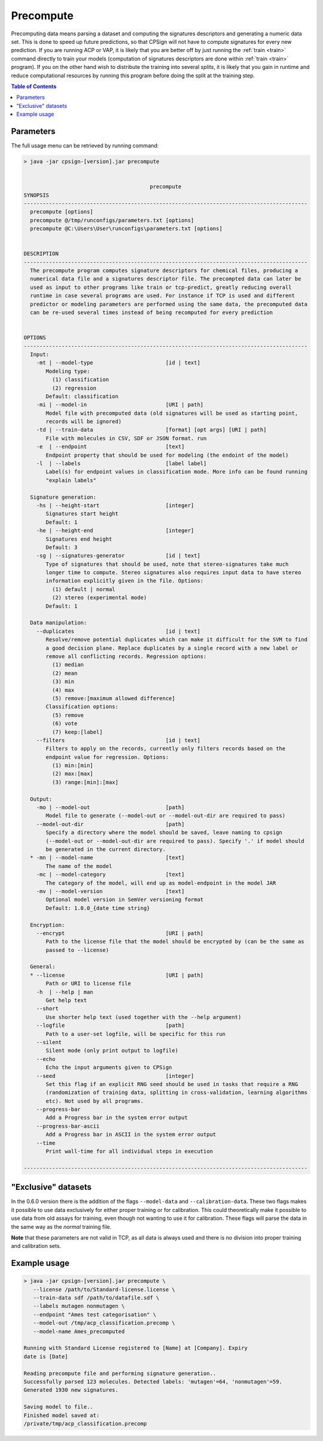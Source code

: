 .. _precompute: 

.. |br| raw:: html

   <br />
   


 
Precompute
==========

Precomputing data means parsing a dataset and computing the signatures descriptors 
and generating a numeric data set. This is done to speed up future predictions, so that CPSign will not have to compute signatures for every new prediction.
If you are running ACP or VAP, it is likely that you are better off by just running the :ref:`train <train>` command directly to train your models (computation 
of signatures descriptors are done within :ref:`train <train>` program). If you on the other hand wish to distribute the training into several *splits*, it
is likely that you gain in runtime and reduce computational resources by running this program before doing the split at the training step. 

.. contents:: Table of Contents
   :depth: 3
   :backlinks: top


Parameters
----------
The full usage menu can be retrieved by running command: 

.. code-block:: text

   > java -jar cpsign-[version].jar precompute
   
   
                                           precompute
   SYNOPSIS
   ------------------------------------------------------------------------------------------
     precompute [options]
     precompute @/tmp/runconfigs/parameters.txt [options]
     precompute @C:\Users\User\runconfigs\parameters.txt [options]
   
   
   DESCRIPTION
   ------------------------------------------------------------------------------------------
     The precompute program computes signature descriptors for chemical files, producing a
     numerical data file and a signatures descriptor file. The precompted data can later be
     used as input to other programs like train or tcp-predict, greatly reducing overall
     runtime in case several programs are used. For instance if TCP is used and different
     predictor or modeling parameters are performed using the same data, the precomputed data
     can be re-used several times instead of being recomputed for every prediction
   
   
   OPTIONS
   ------------------------------------------------------------------------------------------
     Input:
       -mt | --model-type                       [id | text]
          Modeling type:
            (1) classification
            (2) regression
          Default: classification
       -mi | --model-in                         [URI | path]
          Model file with precomputed data (old signatures will be used as starting point,
          records will be ignored)
       -td | --train-data                       [format] [opt args] [URI | path]
          File with molecules in CSV, SDF or JSON format. run 
       -e  | --endpoint                         [text]
          Endpoint property that should be used for modeling (the endoint of the model)
       -l  | --labels                           [label label]
          Label(s) for endpoint values in classification mode. More info can be found running
          "explain labels"
   
     Signature generation:
       -hs | --height-start                     [integer]
          Signatures start height
          Default: 1
       -he | --height-end                       [integer]
          Signatures end height
          Default: 3
       -sg | --signatures-generator             [id | text]
          Type of signatures that should be used, note that stereo-signatures take much
          longer time to compute. Stereo signatures also requires input data to have stereo
          information explicitly given in the file. Options:
            (1) default | normal
            (2) stereo (experimental mode)
          Default: 1
   
     Data manipulation:
       --duplicates                             [id | text]
          Resolve/remove potential duplicates which can make it difficult for the SVM to find
          a good decision plane. Replace duplicates by a single record with a new label or
          remove all conflicting records. Regression options:
            (1) median
            (2) mean
            (3) min
            (4) max
            (5) remove:[maximum allowed difference]
          Classification options:
            (5) remove
            (6) vote
            (7) keep:[label]
       --filters                                [id | text]
          Filters to apply on the records, currently only filters records based on the
          endpoint value for regression. Options:
            (1) min:[min]
            (2) max:[max]
            (3) range:[min]:[max]
   
     Output:
       -mo | --model-out                        [path]
          Model file to generate (--model-out or --model-out-dir are required to pass)
       --model-out-dir                          [path]
          Specify a directory where the model should be saved, leave naming to cpsign
          (--model-out or --model-out-dir are required to pass). Specify '.' if model should
          be generated in the current directory.
     * -mn | --model-name                       [text]
          The name of the model
       -mc | --model-category                   [text]
          The category of the model, will end up as model-endpoint in the model JAR
       -mv | --model-version                    [text]
          Optional model version in SemVer versioning format
          Default: 1.0.0_{date time string}
   
     Encryption:
       --encrypt                                [URI | path]
          Path to the license file that the model should be encrypted by (can be the same as
          passed to --license)
   
     General:
     * --license                                [URI | path]
          Path or URI to license file
       -h  | --help | man
          Get help text
       --short
          Use shorter help text (used together with the --help argument)
       --logfile                                [path]
          Path to a user-set logfile, will be specific for this run
       --silent
          Silent mode (only print output to logfile)
       --echo
          Echo the input arguments given to CPSign
       --seed                                   [integer]
          Set this flag if an explicit RNG seed should be used in tasks that require a RNG
          (randomization of training data, splitting in cross-validation, learning algorithms
          etc). Not used by all programs.
       --progress-bar
          Add a Progress bar in the system error output
       --progress-bar-ascii
          Add a Progress bar in ASCII in the system error output
       --time
          Print wall-time for all individual steps in execution
   
   ------------------------------------------------------------------------------------------



.. _exclusive_datasets:

"Exclusive" datasets
--------------------
In the 0.6.0 version there is the addition of the flags ``--model-data`` and ``--calibration-data``.
These two flags makes it possible to use data exclusively for either proper training or for calibration. 
This could theoretically make it possible to use data from old assays for training, even though not wanting to 
use it for calibration. These flags will parse the data in the same way as the *normal* training file. 

**Note** that these parameters are not valid in TCP, as all data is always used and there is no division into 
proper training and calibration sets. 


Example usage
-------------

.. code-block:: bash
   
   > java -jar cpsign-[version].jar precompute \
      --license /path/to/Standard-license.license \
      --train-data sdf /path/to/datafile.sdf \ 
      --labels mutagen nonmutagen \
      --endpoint "Ames test categorisation" \
      --model-out /tmp/acp_classification.precomp \
      --model-name Ames_precomputed
      
   Running with Standard License registered to [Name] at [Company]. Expiry
   date is [Date]

   Reading precompute file and performing signature generation..
   Successfully parsed 123 molecules. Detected labels: 'mutagen'=64, 'nonmutagen'=59.
   Generated 1930 new signatures.

   Saving model to file..
   Finished model saved at:
   /private/tmp/acp_classification.precomp
   
   